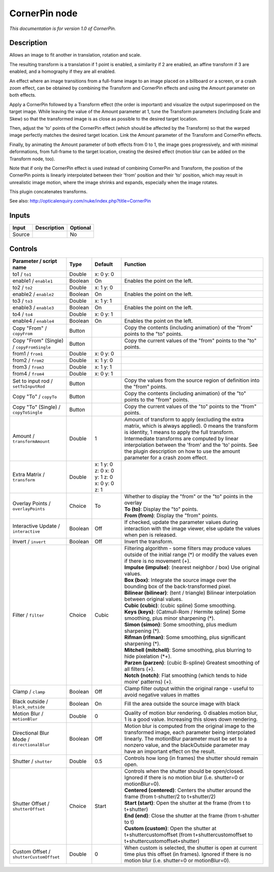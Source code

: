 .. _net.sf.openfx.CornerPinPlugin:

CornerPin node
==============

|pluginIcon| 

*This documentation is for version 1.0 of CornerPin.*

Description
-----------

Allows an image to fit another in translation, rotation and scale.

The resulting transform is a translation if 1 point is enabled, a similarity if 2 are enabled, an affine transform if 3 are enabled, and a homography if they are all enabled.

An effect where an image transitions from a full-frame image to an image placed on a billboard or a screen, or a crash zoom effect, can be obtained by combining the Transform and CornerPin effects and using the Amount parameter on both effects.

Apply a CornerPin followed by a Transform effect (the order is important) and visualize the output superimposed on the target image. While leaving the value of the Amount parameter at 1, tune the Transform parameters (including Scale and Skew) so that the transformed image is as close as possible to the desired target location.

Then, adjust the 'to' points of the CornerPin effect (which should be affected by the Transform) so that the warped image perfectly matches the desired target location. Link the Amount parameter of the Transform and CornerPin effects.

Finally, by animating the Amount parameter of both effects from 0 to 1, the image goes progressively, and with minimal deformations, from full-frame to the target location, creating the desired effect (motion blur can be added on the Transform node, too).

Note that if only the CornerPin effect is used instead of combining CornerPin and Transform, the position of the CornerPin points is linearly interpolated between their 'from' position and their 'to' position, which may result in unrealistic image motion, where the image shrinks and expands, especially when the image rotates.

This plugin concatenates transforms.

See also: http://opticalenquiry.com/nuke/index.php?title=CornerPin

Inputs
------

+----------+---------------+------------+
| Input    | Description   | Optional   |
+==========+===============+============+
| Source   |               | No         |
+----------+---------------+------------+

Controls
--------

.. tabularcolumns:: |>{\raggedright}p{0.2\columnwidth}|>{\raggedright}p{0.06\columnwidth}|>{\raggedright}p{0.07\columnwidth}|p{0.63\columnwidth}|

.. cssclass:: longtable

+-----------------------------------------------+-----------+------------------------------------------------+-----------------------------------------------------------------------------------------------------------------------------------------------------------------------------------------------------------------------------------------------------------------------------------------------------------------------------------------------------------+
| Parameter / script name                       | Type      | Default                                        | Function                                                                                                                                                                                                                                                                                                                                                  |
+===============================================+===========+================================================+===========================================================================================================================================================================================================================================================================================================================================================+
| to1 / ``to1``                                 | Double    | x: 0 y: 0                                      |                                                                                                                                                                                                                                                                                                                                                           |
+-----------------------------------------------+-----------+------------------------------------------------+-----------------------------------------------------------------------------------------------------------------------------------------------------------------------------------------------------------------------------------------------------------------------------------------------------------------------------------------------------------+
| enable1 / ``enable1``                         | Boolean   | On                                             | Enables the point on the left.                                                                                                                                                                                                                                                                                                                            |
+-----------------------------------------------+-----------+------------------------------------------------+-----------------------------------------------------------------------------------------------------------------------------------------------------------------------------------------------------------------------------------------------------------------------------------------------------------------------------------------------------------+
| to2 / ``to2``                                 | Double    | x: 1 y: 0                                      |                                                                                                                                                                                                                                                                                                                                                           |
+-----------------------------------------------+-----------+------------------------------------------------+-----------------------------------------------------------------------------------------------------------------------------------------------------------------------------------------------------------------------------------------------------------------------------------------------------------------------------------------------------------+
| enable2 / ``enable2``                         | Boolean   | On                                             | Enables the point on the left.                                                                                                                                                                                                                                                                                                                            |
+-----------------------------------------------+-----------+------------------------------------------------+-----------------------------------------------------------------------------------------------------------------------------------------------------------------------------------------------------------------------------------------------------------------------------------------------------------------------------------------------------------+
| to3 / ``to3``                                 | Double    | x: 1 y: 1                                      |                                                                                                                                                                                                                                                                                                                                                           |
+-----------------------------------------------+-----------+------------------------------------------------+-----------------------------------------------------------------------------------------------------------------------------------------------------------------------------------------------------------------------------------------------------------------------------------------------------------------------------------------------------------+
| enable3 / ``enable3``                         | Boolean   | On                                             | Enables the point on the left.                                                                                                                                                                                                                                                                                                                            |
+-----------------------------------------------+-----------+------------------------------------------------+-----------------------------------------------------------------------------------------------------------------------------------------------------------------------------------------------------------------------------------------------------------------------------------------------------------------------------------------------------------+
| to4 / ``to4``                                 | Double    | x: 0 y: 1                                      |                                                                                                                                                                                                                                                                                                                                                           |
+-----------------------------------------------+-----------+------------------------------------------------+-----------------------------------------------------------------------------------------------------------------------------------------------------------------------------------------------------------------------------------------------------------------------------------------------------------------------------------------------------------+
| enable4 / ``enable4``                         | Boolean   | On                                             | Enables the point on the left.                                                                                                                                                                                                                                                                                                                            |
+-----------------------------------------------+-----------+------------------------------------------------+-----------------------------------------------------------------------------------------------------------------------------------------------------------------------------------------------------------------------------------------------------------------------------------------------------------------------------------------------------------+
| Copy "From" / ``copyFrom``                    | Button    |                                                | Copy the contents (including animation) of the "from" points to the "to" points.                                                                                                                                                                                                                                                                          |
+-----------------------------------------------+-----------+------------------------------------------------+-----------------------------------------------------------------------------------------------------------------------------------------------------------------------------------------------------------------------------------------------------------------------------------------------------------------------------------------------------------+
| Copy "From" (Single) / ``copyFromSingle``     | Button    |                                                | Copy the current values of the "from" points to the "to" points.                                                                                                                                                                                                                                                                                          |
+-----------------------------------------------+-----------+------------------------------------------------+-----------------------------------------------------------------------------------------------------------------------------------------------------------------------------------------------------------------------------------------------------------------------------------------------------------------------------------------------------------+
| from1 / ``from1``                             | Double    | x: 0 y: 0                                      |                                                                                                                                                                                                                                                                                                                                                           |
+-----------------------------------------------+-----------+------------------------------------------------+-----------------------------------------------------------------------------------------------------------------------------------------------------------------------------------------------------------------------------------------------------------------------------------------------------------------------------------------------------------+
| from2 / ``from2``                             | Double    | x: 1 y: 0                                      |                                                                                                                                                                                                                                                                                                                                                           |
+-----------------------------------------------+-----------+------------------------------------------------+-----------------------------------------------------------------------------------------------------------------------------------------------------------------------------------------------------------------------------------------------------------------------------------------------------------------------------------------------------------+
| from3 / ``from3``                             | Double    | x: 1 y: 1                                      |                                                                                                                                                                                                                                                                                                                                                           |
+-----------------------------------------------+-----------+------------------------------------------------+-----------------------------------------------------------------------------------------------------------------------------------------------------------------------------------------------------------------------------------------------------------------------------------------------------------------------------------------------------------+
| from4 / ``from4``                             | Double    | x: 0 y: 1                                      |                                                                                                                                                                                                                                                                                                                                                           |
+-----------------------------------------------+-----------+------------------------------------------------+-----------------------------------------------------------------------------------------------------------------------------------------------------------------------------------------------------------------------------------------------------------------------------------------------------------------------------------------------------------+
| Set to input rod / ``setToInputRod``          | Button    |                                                | Copy the values from the source region of definition into the "from" points.                                                                                                                                                                                                                                                                              |
+-----------------------------------------------+-----------+------------------------------------------------+-----------------------------------------------------------------------------------------------------------------------------------------------------------------------------------------------------------------------------------------------------------------------------------------------------------------------------------------------------------+
| Copy "To" / ``copyTo``                        | Button    |                                                | Copy the contents (including animation) of the "to" points to the "from" points.                                                                                                                                                                                                                                                                          |
+-----------------------------------------------+-----------+------------------------------------------------+-----------------------------------------------------------------------------------------------------------------------------------------------------------------------------------------------------------------------------------------------------------------------------------------------------------------------------------------------------------+
| Copy "To" (Single) / ``copyToSingle``         | Button    |                                                | Copy the current values of the "to" points to the "from" points.                                                                                                                                                                                                                                                                                          |
+-----------------------------------------------+-----------+------------------------------------------------+-----------------------------------------------------------------------------------------------------------------------------------------------------------------------------------------------------------------------------------------------------------------------------------------------------------------------------------------------------------+
| Amount / ``transformAmount``                  | Double    | 1                                              | Amount of transform to apply (excluding the extra matrix, which is always applied). 0 means the transform is identity, 1 means to apply the full transform. Intermediate transforms are computed by linear interpolation between the 'from' and the 'to' points. See the plugin description on how to use the amount parameter for a crash zoom effect.   |
+-----------------------------------------------+-----------+------------------------------------------------+-----------------------------------------------------------------------------------------------------------------------------------------------------------------------------------------------------------------------------------------------------------------------------------------------------------------------------------------------------------+
| Extra Matrix / ``transform``                  | Double    | x: 1 y: 0 z: 0 x: 0 y: 1 z: 0 x: 0 y: 0 z: 1   |                                                                                                                                                                                                                                                                                                                                                           |
+-----------------------------------------------+-----------+------------------------------------------------+-----------------------------------------------------------------------------------------------------------------------------------------------------------------------------------------------------------------------------------------------------------------------------------------------------------------------------------------------------------+
| Overlay Points / ``overlayPoints``            | Choice    | To                                             | | Whether to display the "from" or the "to" points in the overlay                                                                                                                                                                                                                                                                                         |
|                                               |           |                                                | | **To (to)**: Display the "to" points.                                                                                                                                                                                                                                                                                                                   |
|                                               |           |                                                | | **From (from)**: Display the "from" points.                                                                                                                                                                                                                                                                                                             |
+-----------------------------------------------+-----------+------------------------------------------------+-----------------------------------------------------------------------------------------------------------------------------------------------------------------------------------------------------------------------------------------------------------------------------------------------------------------------------------------------------------+
| Interactive Update / ``interactive``          | Boolean   | Off                                            | If checked, update the parameter values during interaction with the image viewer, else update the values when pen is released.                                                                                                                                                                                                                            |
+-----------------------------------------------+-----------+------------------------------------------------+-----------------------------------------------------------------------------------------------------------------------------------------------------------------------------------------------------------------------------------------------------------------------------------------------------------------------------------------------------------+
| Invert / ``invert``                           | Boolean   | Off                                            | Invert the transform.                                                                                                                                                                                                                                                                                                                                     |
+-----------------------------------------------+-----------+------------------------------------------------+-----------------------------------------------------------------------------------------------------------------------------------------------------------------------------------------------------------------------------------------------------------------------------------------------------------------------------------------------------------+
| Filter / ``filter``                           | Choice    | Cubic                                          | | Filtering algorithm - some filters may produce values outside of the initial range (\*) or modify the values even if there is no movement (+).                                                                                                                                                                                                          |
|                                               |           |                                                | | **Impulse (impulse)**: (nearest neighbor / box) Use original values.                                                                                                                                                                                                                                                                                    |
|                                               |           |                                                | | **Box (box)**: Integrate the source image over the bounding box of the back-transformed pixel.                                                                                                                                                                                                                                                          |
|                                               |           |                                                | | **Bilinear (bilinear)**: (tent / triangle) Bilinear interpolation between original values.                                                                                                                                                                                                                                                              |
|                                               |           |                                                | | **Cubic (cubic)**: (cubic spline) Some smoothing.                                                                                                                                                                                                                                                                                                       |
|                                               |           |                                                | | **Keys (keys)**: (Catmull-Rom / Hermite spline) Some smoothing, plus minor sharpening (\*).                                                                                                                                                                                                                                                             |
|                                               |           |                                                | | **Simon (simon)**: Some smoothing, plus medium sharpening (\*).                                                                                                                                                                                                                                                                                         |
|                                               |           |                                                | | **Rifman (rifman)**: Some smoothing, plus significant sharpening (\*).                                                                                                                                                                                                                                                                                  |
|                                               |           |                                                | | **Mitchell (mitchell)**: Some smoothing, plus blurring to hide pixelation (\*+).                                                                                                                                                                                                                                                                        |
|                                               |           |                                                | | **Parzen (parzen)**: (cubic B-spline) Greatest smoothing of all filters (+).                                                                                                                                                                                                                                                                            |
|                                               |           |                                                | | **Notch (notch)**: Flat smoothing (which tends to hide moire' patterns) (+).                                                                                                                                                                                                                                                                            |
+-----------------------------------------------+-----------+------------------------------------------------+-----------------------------------------------------------------------------------------------------------------------------------------------------------------------------------------------------------------------------------------------------------------------------------------------------------------------------------------------------------+
| Clamp / ``clamp``                             | Boolean   | Off                                            | Clamp filter output within the original range - useful to avoid negative values in mattes                                                                                                                                                                                                                                                                 |
+-----------------------------------------------+-----------+------------------------------------------------+-----------------------------------------------------------------------------------------------------------------------------------------------------------------------------------------------------------------------------------------------------------------------------------------------------------------------------------------------------------+
| Black outside / ``black_outside``             | Boolean   | On                                             | Fill the area outside the source image with black                                                                                                                                                                                                                                                                                                         |
+-----------------------------------------------+-----------+------------------------------------------------+-----------------------------------------------------------------------------------------------------------------------------------------------------------------------------------------------------------------------------------------------------------------------------------------------------------------------------------------------------------+
| Motion Blur / ``motionBlur``                  | Double    | 0                                              | Quality of motion blur rendering. 0 disables motion blur, 1 is a good value. Increasing this slows down rendering.                                                                                                                                                                                                                                        |
+-----------------------------------------------+-----------+------------------------------------------------+-----------------------------------------------------------------------------------------------------------------------------------------------------------------------------------------------------------------------------------------------------------------------------------------------------------------------------------------------------------+
| Directional Blur Mode / ``directionalBlur``   | Boolean   | Off                                            | Motion blur is computed from the original image to the transformed image, each parameter being interpolated linearly. The motionBlur parameter must be set to a nonzero value, and the blackOutside parameter may have an important effect on the result.                                                                                                 |
+-----------------------------------------------+-----------+------------------------------------------------+-----------------------------------------------------------------------------------------------------------------------------------------------------------------------------------------------------------------------------------------------------------------------------------------------------------------------------------------------------------+
| Shutter / ``shutter``                         | Double    | 0.5                                            | Controls how long (in frames) the shutter should remain open.                                                                                                                                                                                                                                                                                             |
+-----------------------------------------------+-----------+------------------------------------------------+-----------------------------------------------------------------------------------------------------------------------------------------------------------------------------------------------------------------------------------------------------------------------------------------------------------------------------------------------------------+
| Shutter Offset / ``shutterOffset``            | Choice    | Start                                          | | Controls when the shutter should be open/closed. Ignored if there is no motion blur (i.e. shutter=0 or motionBlur=0).                                                                                                                                                                                                                                   |
|                                               |           |                                                | | **Centered (centered)**: Centers the shutter around the frame (from t-shutter/2 to t+shutter/2)                                                                                                                                                                                                                                                         |
|                                               |           |                                                | | **Start (start)**: Open the shutter at the frame (from t to t+shutter)                                                                                                                                                                                                                                                                                  |
|                                               |           |                                                | | **End (end)**: Close the shutter at the frame (from t-shutter to t)                                                                                                                                                                                                                                                                                     |
|                                               |           |                                                | | **Custom (custom)**: Open the shutter at t+shuttercustomoffset (from t+shuttercustomoffset to t+shuttercustomoffset+shutter)                                                                                                                                                                                                                            |
+-----------------------------------------------+-----------+------------------------------------------------+-----------------------------------------------------------------------------------------------------------------------------------------------------------------------------------------------------------------------------------------------------------------------------------------------------------------------------------------------------------+
| Custom Offset / ``shutterCustomOffset``       | Double    | 0                                              | When custom is selected, the shutter is open at current time plus this offset (in frames). Ignored if there is no motion blur (i.e. shutter=0 or motionBlur=0).                                                                                                                                                                                           |
+-----------------------------------------------+-----------+------------------------------------------------+-----------------------------------------------------------------------------------------------------------------------------------------------------------------------------------------------------------------------------------------------------------------------------------------------------------------------------------------------------------+

.. |pluginIcon| image:: net.sf.openfx.CornerPinPlugin.png
   :width: 10.0%
